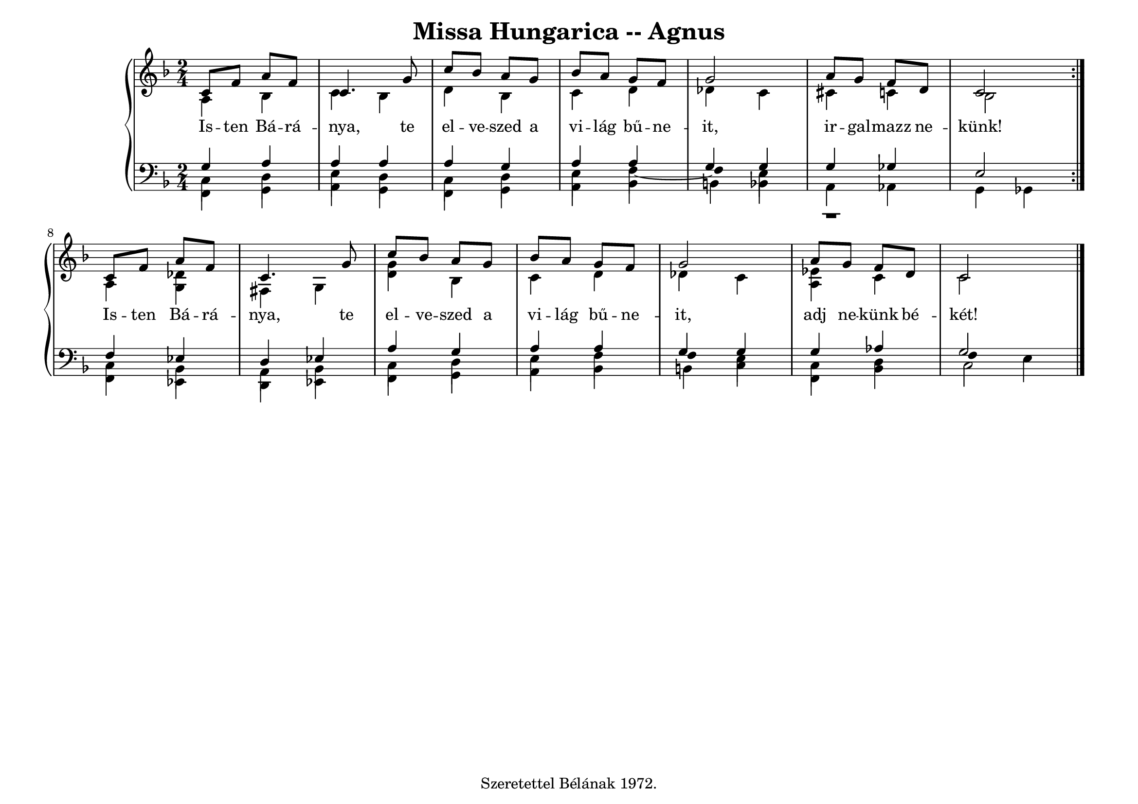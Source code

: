 \version "2.22.1"
\language "deutsch"

\header {
  title = "Missa Hungarica -- Agnus"
    % composer = "Szigeti Kilián dallamára Koloss István összhangzatai"
    % Csak a Kyrie elején
  tagline =  "Szeretettel Bélának 1972."
}

% #(set-global-staff-size 16)
#(set-default-paper-size "a4landscape")

global = {
  \key f \major
  \time 2/4
  \set Staff.midiInstrument = "electric grand"
}

% ---------- szólamok ----------
rechtsOben = \relative c' {
  \voiceOne \global
  \repeat volta 2 {
  c8 f a f c4. g'8 c b a g b a g f g2 a8 g f d c2
  }
  c8 f a f c4. g'8 c b a g b a g f g2 a8 g f d c2 \bar "|."
}
rechtsUnten = \relative c' {
  \voiceTwo \global
  \repeat volta 2 {
  a4 b c b d b c d des c cis c b2
  }
  a4 <g des'> fis g <d' g> b c d des c <es a,> c c2
}

linksOben = \relative c' {
  \voiceOne \global
  \repeat volta 2 {
  g4 a a a a g a a g g g ges e2
  }
  f4 es d es a g a a g g g as g2
}
linksMitte = \relative c {
  \voiceTwo \global
  \repeat volta 2 {
  c4 d e d c d e
  f~
    \once \override Stem.transparent = ##t
  f
  e r1
  }
  c4 b a b c d e f
    \once \override Stem.transparent = ##t
  f
  e c d
  \once \override Stem.transparent = ##t
  f
  e
}
linksUnten = \relative c, {
  \voiceThree \stemDown \global
    \override NoteColumn.force-hshift = #0
  \repeat volta 2 {
  f4 g a g f g a b h b a as g ges
  }
  f4 es d es f g a b h c f, b c2
}

textzeile = \lyricmode {
  \repeat volta 2 {
Is -- ten Bá -- rá -- nya, te el -- ve -- szed a vi -- lág bű -- ne -- it,
ir -- gal -- mazz ne -- künk!
}
Is -- ten Bá -- rá -- nya, te el -- ve -- szed a vi -- lág bű -- ne -- it,
adj ne -- künk bé -- két!
}

% ---------- kotta ----------
\score {
  <<
    \new PianoStaff <<
      \new Staff = "RH" <<
        \clef treble
        \new Voice = "rechtsOben" { \voiceOne \rechtsOben }
        \new Voice = "rechtsUnten" { \voiceTwo \rechtsUnten }
      >>
      \new Lyrics \lyricsto "rechtsOben" { \textzeile }
      \new Staff = "LH" <<
        \clef bass
        \new Voice = "linksOben" { \voiceOne \linksOben }
        \new Voice = "linksMitte" { \voiceTwo \linksMitte }
        \new Voice = "linksUnten" { \voiceThree \linksUnten }
      >>
    >>
  >>
  \layout{}
\midi {}
}
